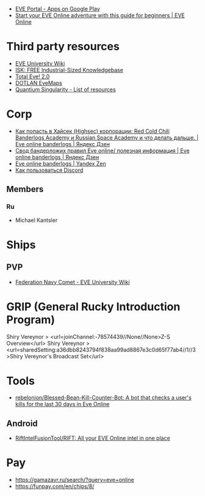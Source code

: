 :PROPERTIES:
:ID:       6c0e7339-426b-47bd-b454-16d1d57ef220
:END:
- [[https://play.google.com/store/apps/details?id=com.ccpgames.eveportal2android&utm_source=newsletter&utm_medium=email&utm_campaign=general][EVE Portal - Apps on Google Play]]
- [[https://www.eveonline.com/now/get-started?utm_source=transactional&utm_medium=email&utm_campaign=welcome&utm_content=ctab][Start your EVE Online adventure with this guide for beginners | EVE Online]]

* Third party resources
- [[https://wiki.eveuniversity.org/Main_Page?utm_source=transactional&utm_medium=email&utm_campaign=welcome&utm_content=inlineab][EVE University Wiki]]
- [[http://www.isktheguide.com/?utm_source=transactional&utm_medium=email&utm_campaign=welcome&utm_content=inlineab][ISK: FREE Industrial-Sized Knowledgebase]]
- [[https://totaleve.com/?utm_source=transactional&utm_medium=email&utm_campaign=welcome&utm_content=inlineab][Total Eve! 2.0]]
- [[https://evemaps.dotlan.net/map][DOTLAN EveMaps]]
- [[https://quantiumsingularity.github.io/public/#/links][Quantium Singularity - List of resources]]

* Corp
- [[https://zen.yandex.ru/media/id/5e68e756f4235c367b77063d/kak-popast-v-haisek-highsec-korporacii-red-cold-chili-banderlogs-academy-i-russian-space-academy-i-chto-delat-dalshe-5f25535c1a055e74100b5dae][Как попасть в Хайсек (Highsec) корпорации: Red Cold Chili Banderlogs Academy и Russian Space Academy и что делать дальше. | Eve online banderlogs | Яндекс Дзен]]
- [[https://zen.yandex.ru/media/id/5e68e756f4235c367b77063d/svod-banderlojih-pravil-eve-online-poleznaia-informaciia-5e68e756f4235c367b77063e][Свод бандерложих правил Eve online/ полезная информация | Eve online banderlogs | Яндекс Дзен]]
- [[https://zen.yandex.ru/id/5e68e756f4235c367b77063d][Eve online banderlogs | Yandex Zen]]
- [[https://yandex.ru/turbo?text=https%3A%2F%2Fdiscordfree.ru%2Fhow-to-use-discord%2F][Как пользоваться Discord]]

** Members
*** Ru
 - Michael Kantsler

* Ships
** PVP
- [[https://wiki.eveuniversity.org/Federation_Navy_Comet][Federation Navy Comet - EVE University Wiki]]

* GRIP (General Rucky Introduction Program)
  Shiry Vereynor > <url=joinChannel:-78574439//None//None>Z-S Overview</url>
  Shiry Vereynor > <url=sharedSetting:a36dbb8243794f838aa99ad8867e3c0d65f77ab4//1//3>Shiry Vereynor's Broadcast Set</url>

* Tools
- [[https://github.com/rebelonion/Blessed-Bean-Kill-Counter-Bot][rebelonion/Blessed-Bean-Kill-Counter-Bot: A bot that checks a user's kills for the last 30 days in Eve Online]]
** Android
- [[https://github.com/RiftIntelFusionTool/RIFT][RiftIntelFusionTool/RIFT: All your EVE Online intel in one place]]

* Pay
- https://gamazavr.ru/search/?query=eve+online
- https://funpay.com/en/chips/8/

